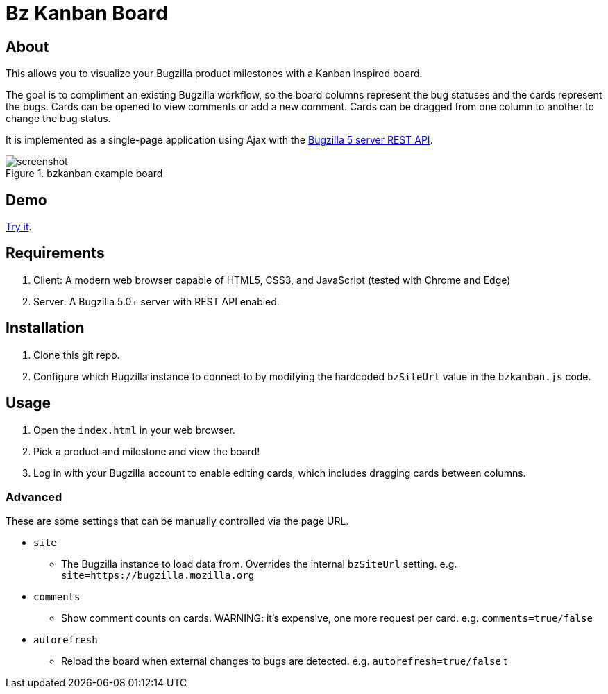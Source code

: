 = Bz Kanban Board

== About

This allows you to visualize your Bugzilla product milestones with a Kanban inspired board.

The goal is to compliment an existing Bugzilla workflow, so the board columns represent the bug statuses and the cards represent the bugs.
Cards can be opened to view comments or add a new comment.
Cards can be dragged from one column to another to change the bug status.

It is implemented as a single-page application using Ajax with the http://bugzilla.readthedocs.io/en/latest/api/index.html[Bugzilla 5 server REST API].

image::screenshot.png[title="bzkanban example board"]

== Demo

https://rawgit.com/leif81/bzkanban/master/index.html?product=Bugzilla&milestone=Bugzilla+6.0&assignee=&comments=false&site=https%3A%2F%2Fbugzilla.mozilla.org[Try it].

== Requirements

 . Client: A modern web browser capable of HTML5, CSS3, and JavaScript (tested with Chrome and Edge)
 . Server: A Bugzilla 5.0+ server with REST API enabled.

== Installation

 . Clone this git repo.
 . Configure which Bugzilla instance to connect to by modifying the hardcoded `bzSiteUrl` value in the `bzkanban.js` code.

== Usage

 . Open the `index.html` in your web browser.
 . Pick a product and milestone and view the board!
 . Log in with your Bugzilla account to enable editing cards, which includes dragging cards between columns.

=== Advanced

These are some settings that can be manually controlled via the page URL.

 * `site`
 ** The Bugzilla instance to load data from. Overrides the internal `bzSiteUrl` setting. e.g. `site=https://bugzilla.mozilla.org`
 * `comments`
 ** Show comment counts on cards. WARNING: it's expensive, one more request per card. e.g. `comments=true/false`
 * `autorefresh`
 ** Reload the board when external changes to bugs are detected. e.g. `autorefresh=true/false`
t
